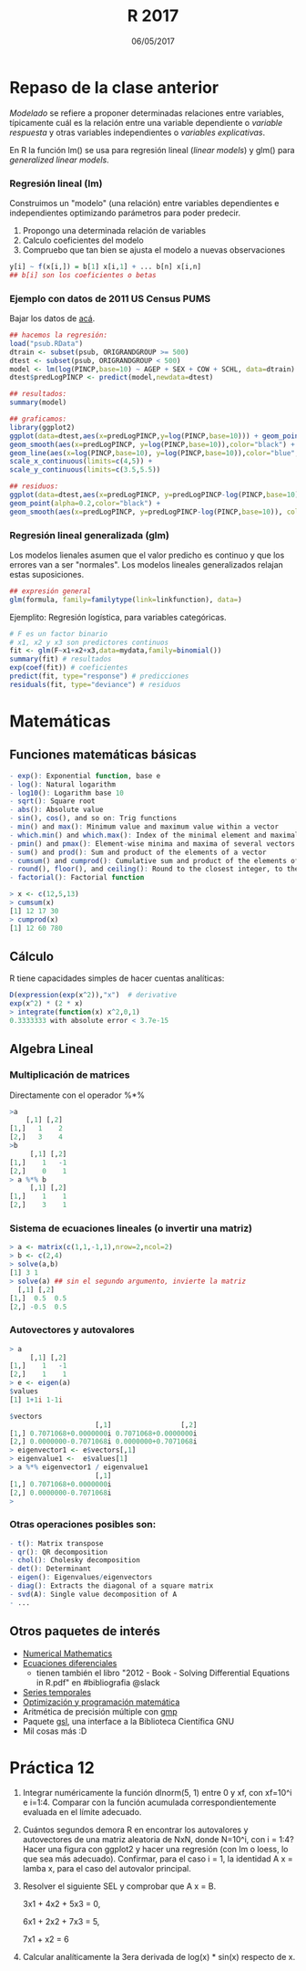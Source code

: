 #    -*- mode: org -*-
#+TITLE: R 2017
#+DATE: 06/05/2017
#+AUTHOR: Luis G. Moyano
#+EMAIL: lgmoyano@gmail.com

#+OPTIONS: author:nil date:t email:nil
#+OPTIONS: ^:nil _:nil
#+STARTUP: showall expand
#+options: toc:nil
#+REVEAL_ROOT: ../../reveal.js/
#+REVEAL_TITLE_SLIDE_TEMPLATE: Recursive Search
#+OPTIONS: reveal_center:t reveal_progress:t reveal_history:nil reveal_control:t
#+OPTIONS: reveal_rolling_links:nil reveal_keyboard:t reveal_overview:t num:nil
#+OPTIONS: reveal_title_slide:"<h1>%t</h1><h3>%d</h3>"
#+REVEAL_MARGIN: 0.1
#+REVEAL_MIN_SCALE: 0.5
#+REVEAL_MAX_SCALE: 2.5
#+REVEAL_TRANS: slide
#+REVEAL_SPEED: fast
#+REVEAL_THEME: my_simple
#+REVEAL_HEAD_PREAMBLE: <meta name="description" content="Programación en R 2017">
#+REVEAL_POSTAMBLE: <p> @luisgmoyano </p>
#+REVEAL_PLUGINS: (highlight)
#+REVEAL_HIGHLIGHT_CSS: %r/lib/css/zenburn.css
#+REVEAL_HLEVEL: 1

# # (setq org-reveal-title-slide "<h1>%t</h1><br/><h2>%a</h2><h3>%e / <a href=\"http://twitter.com/ben_deane\">@ben_deane</a></h3><h2>%d</h2>")
# # (setq org-reveal-title-slide 'auto)
# # see https://github.com/yjwen/org-reveal/commit/84a445ce48e996182fde6909558824e154b76985

# #+OPTIONS: reveal_width:1200 reveal_height:800
# #+OPTIONS: toc:1
# #+REVEAL_PLUGINS: (markdown notes)
# #+REVEAL_EXTRA_CSS: ./local
# ## black, blood, league, moon, night, serif, simple, sky, solarized, source, template, white
# #+REVEAL_HEADER: <meta name="description" content="Programación en R 2017">
# #+REVEAL_FOOTER: <meta name="description" content="Programación en R 2017">


#+begin_src yaml :exports (when (eq org-export-current-backend 'md) "results") :exports (when (eq org-export-current-backend 'reveal) "none") :results value html 
--- 
layout: default 
title: Clase 12
--- 
#+end_src 
#+results:

# #+begin_html
# <img src="right-fail.png">
# #+end_html

# #+ATTR_REVEAL: :frag roll-in

* Repaso de la clase anterior
/Modelado/ se refiere a proponer determinadas relaciones entre variables, típicamente cuál es la
relación entre una variable dependiente o /variable respuesta/ y otras variables independientes o
/variables explicativas/. 

En R la función lm() se usa para regresión lineal (/linear models/) y glm() para /generalized linear models/.
*** Regresión lineal (lm)
Construimos un "modelo" (una relación) entre variables dependientes e independientes optimizando
parámetros para poder predecir.

1. Propongo una determinada relación de variables
2. Calculo coeficientes del modelo
3. Compruebo que tan bien se ajusta el modelo a nuevas observaciones

#+BEGIN_SRC R 
y[i] ~ f(x[i,]) = b[1] x[i,1] + ... b[n] x[i,n]
## b[i] son los coeficientes o betas
#+END_SRC

*** Ejemplo con datos de 2011 US Census PUMS

Bajar los datos de [[https://github.com/WinVector/zmPDSwR/raw/master/PUMS/psub.RData][acá]].

#+BEGIN_SRC R 
## hacemos la regresión:
load("psub.RData")
dtrain <- subset(psub, ORIGRANDGROUP >= 500)
dtest <- subset(psub, ORIGRANDGROUP < 500)
model <- lm(log(PINCP,base=10) ~ AGEP + SEX + COW + SCHL, data=dtrain) 
dtest$predLogPINCP <- predict(model,newdata=dtest) 

## resultados:
summary(model)

## graficamos:
library(ggplot2)
ggplot(data=dtest,aes(x=predLogPINCP,y=log(PINCP,base=10))) + geom_point(alpha=0.2,color="black") + 
geom_smooth(aes(x=predLogPINCP, y=log(PINCP,base=10)),color="black") +
geom_line(aes(x=log(PINCP,base=10), y=log(PINCP,base=10)),color="blue",linetype=2) +
scale_x_continuous(limits=c(4,5)) +
scale_y_continuous(limits=c(3.5,5.5))

## residuos:
ggplot(data=dtest,aes(x=predLogPINCP, y=predLogPINCP-log(PINCP,base=10))) +
geom_point(alpha=0.2,color="black") +
geom_smooth(aes(x=predLogPINCP, y=predLogPINCP-log(PINCP,base=10)), color="black")

#+END_SRC
*** Regresión lineal generalizada (glm)

Los modelos lienales asumen que el valor predicho es continuo y que los errores van a ser
"normales". Los modelos lineales generalizados relajan estas suposiciones. 

#+BEGIN_SRC R 
## expresión general
glm(formula, family=familytype(link=linkfunction), data=)
#+END_SRC

Ejemplito: Regresión logística, para variables categóricas.

#+BEGIN_SRC R 
# F es un factor binario
# x1, x2 y x3 son predictores continuos 
fit <- glm(F~x1+x2+x3,data=mydata,family=binomial())
summary(fit) # resultados
exp(coef(fit)) # coeficientes
predict(fit, type="response") # predicciones
residuals(fit, type="deviance") # residuos 

#+END_SRC
* Matemáticas
** Funciones matemáticas básicas
#+BEGIN_SRC R 
- exp(): Exponential function, base e
- log(): Natural logarithm
- log10(): Logarithm base 10
- sqrt(): Square root
- abs(): Absolute value
- sin(), cos(), and so on: Trig functions
- min() and max(): Minimum value and maximum value within a vector
- which.min() and which.max(): Index of the minimal element and maximal element of a vector
- pmin() and pmax(): Element-wise minima and maxima of several vectors
- sum() and prod(): Sum and product of the elements of a vector
- cumsum() and cumprod(): Cumulative sum and product of the elements of a vector
- round(), floor(), and ceiling(): Round to the closest integer, to the clos- est integer below, and to the closest integer above
- factorial(): Factorial function
#+END_SRC

#+BEGIN_SRC R 
> x <- c(12,5,13)
> cumsum(x)
[1] 12 17 30
> cumprod(x)
[1] 12 60 780
#+END_SRC
** Cálculo
R tiene capacidades simples de hacer cuentas analíticas:

#+BEGIN_SRC R 
D(expression(exp(x^2)),"x")  # derivative
exp(x^2) * (2 * x)
> integrate(function(x) x^2,0,1)
0.3333333 with absolute error < 3.7e-15
#+END_SRC
** Algebra Lineal
*** Multiplicación de matrices

Directamente con el operador %*%

#+BEGIN_SRC R 
>a
    [,1] [,2]
[1,]   1    2 
[2,]   3    4 
>b
     [,1] [,2]
[1,]    1   -1
[2,]    0    1
> a %*% b
     [,1] [,2]
[1,]    1    1
[2,]    3    1
#+END_SRC
*** Sistema de ecuaciones lineales (o invertir una matriz)
#+BEGIN_SRC R 
> a <- matrix(c(1,1,-1,1),nrow=2,ncol=2)
> b <- c(2,4)
> solve(a,b)
[1] 3 1
> solve(a) ## sin el segundo argumento, invierte la matriz
  [,1] [,2]
[1,]  0.5  0.5
[2,] -0.5  0.5
#+END_SRC
*** Autovectores y autovalores

#+BEGIN_SRC R 
> a
     [,1] [,2]
[1,]    1   -1
[2,]    1    1
> e <- eigen(a)
$values
[1] 1+1i 1-1i

$vectors
                     [,1]                 [,2]
[1,] 0.7071068+0.0000000i 0.7071068+0.0000000i
[2,] 0.0000000-0.7071068i 0.0000000+0.7071068i
> eigenvector1 <- e$vectors[,1]
> eigenvalue1 <-  e$values[1]
> a %*% eigenvector1 / eigenvalue1
                     [,1]
[1,] 0.7071068+0.0000000i
[2,] 0.0000000-0.7071068i
> 
#+END_SRC

*** Otras operaciones posibles son:
#+BEGIN_SRC R 
- t(): Matrix transpose
- qr(): QR decomposition
- chol(): Cholesky decomposition
- det(): Determinant
- eigen(): Eigenvalues/eigenvectors
- diag(): Extracts the diagonal of a square matrix
- svd(A): Single value decomposition of A
- ...
#+END_SRC

** Otros paquetes de interés
- [[https://cran.r-project.org/web/views/NumericalMathematics.html][Numerical Mathematics]]
- [[https://cran.r-project.org/web/views/DifferentialEquations.html][Ecuaciones diferenciales]]
  - tienen también el libro "2012 - Book - Solving Differential Equations in R.pdf" en #bibliografia @slack
- [[https://cran.r-project.org/web/views/TimeSeries.html][Series temporales]]
- [[https://cran.r-project.org/web/views/Optimization.html][Optimización y programación matemática]]
- Aritmética de precisión múltiple con [[https://cran.r-project.org/web/packages/gmp/index.html][gmp]]
- Paquete [[https://cran.r-project.org/web/packages/gsl/index.html][gsl]], una interface a la Biblioteca Científica GNU
- Mil cosas más :D

* Práctica 12
1. Integrar numéricamente la función dlnorm(5, 1) entre 0 y xf, con xf=10^i e i=1:4. Comparar con la
   función acumulada correspondientemente evaluada en el límite adecuado.
2. Cuántos segundos demora R en encontrar los autovalores y autovectores de una matriz aleatoria de
   NxN, donde N=10^i, con i = 1:4? Hacer una figura con ggplot2 y hacer una regresión (con lm o
   loess, lo que sea más adecuado). Confirmar, para el caso i = 1, la identidad A x = lamba x, para el
   caso del autovalor principal.
3. Resolver el siguiente SEL y comprobar que A x = B.

   3x1 + 4x2 + 5x3 = 0,

   6x1 + 2x2 + 7x3 = 5,

   7x1 +  x2       = 6
4. Calcular analíticamente la 3era derivada de log(x) * sin(x) respecto de x.





